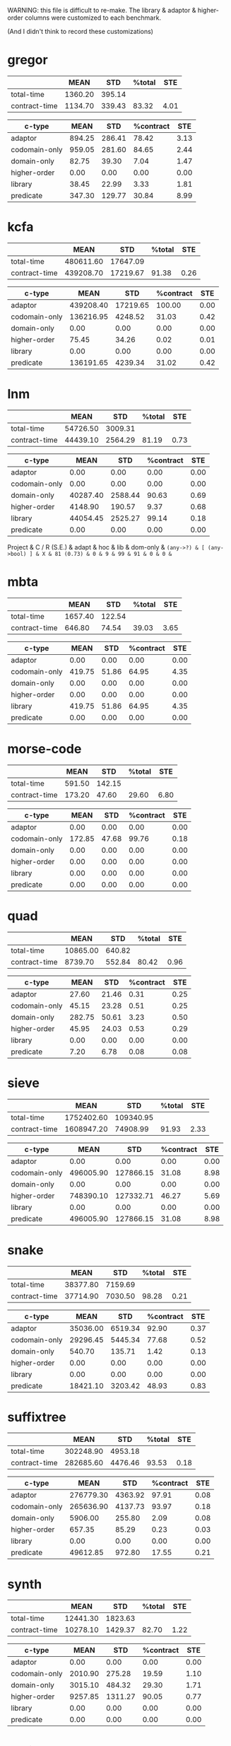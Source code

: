 WARNING: this file is difficult to re-make.
The library & adaptor & higher-order columns were customized to each benchmark.

(And I didn't think to record these customizations)

* gregor

|---------------+---------+--------+--------+------|
|               |    MEAN |    STD | %total |  STE |
|---------------+---------+--------+--------+------|
| total-time    | 1360.20 | 395.14 |        |      |
| contract-time | 1134.70 | 339.43 |  83.32 | 4.01 |
|---------------+---------+--------+--------+------|

|---------------+--------+--------+-----------+------|
| c-type        |   MEAN |    STD | %contract |  STE |
|---------------+--------+--------+-----------+------|
| adaptor       | 894.25 | 286.41 |     78.42 | 3.13 |
| codomain-only | 959.05 | 281.60 |     84.65 | 2.44 |
| domain-only   |  82.75 |  39.30 |      7.04 | 1.47 |
| higher-order  |   0.00 |   0.00 |      0.00 | 0.00 |
| library       |  38.45 |  22.99 |      3.33 | 1.81 |
| predicate     | 347.30 | 129.77 |     30.84 | 8.99 |
|---------------+--------+--------+-----------+------|

* kcfa

|---------------+-----------+----------+--------+------|
|               |      MEAN |      STD | %total |  STE |
|---------------+-----------+----------+--------+------|
| total-time    | 480611.60 | 17647.09 |        |      |
| contract-time | 439208.70 | 17219.67 |  91.38 | 0.26 |
|---------------+-----------+----------+--------+------|

|---------------+-----------+----------+-----------+------|
| c-type        |      MEAN |      STD | %contract |  STE |
|---------------+-----------+----------+-----------+------|
| adaptor       | 439208.40 | 17219.65 |    100.00 | 0.00 |
| codomain-only | 136216.95 |  4248.52 |     31.03 | 0.42 |
| domain-only   |      0.00 |     0.00 |      0.00 | 0.00 |
| higher-order  |     75.45 |    34.26 |      0.02 | 0.01 |
| library       |      0.00 |     0.00 |      0.00 | 0.00 |
| predicate     | 136191.65 |  4239.34 |     31.02 | 0.42 |
|---------------+-----------+----------+-----------+------|

* lnm

|---------------+----------+---------+--------+------|
|               |     MEAN |     STD | %total |  STE |
|---------------+----------+---------+--------+------|
| total-time    | 54726.50 | 3009.31 |        |      |
| contract-time | 44439.10 | 2564.29 |  81.19 | 0.73 |
|---------------+----------+---------+--------+------|

|---------------+----------+---------+-----------+------|
| c-type        |     MEAN |     STD | %contract |  STE |
|---------------+----------+---------+-----------+------|
| adaptor       |     0.00 |    0.00 |      0.00 | 0.00 |
| codomain-only |     0.00 |    0.00 |      0.00 | 0.00 |
| domain-only   | 40287.40 | 2588.44 |     90.63 | 0.69 |
| higher-order  |  4148.90 |  190.57 |      9.37 | 0.68 |
| library       | 44054.45 | 2525.27 |     99.14 | 0.18 |
| predicate     |     0.00 |    0.00 |      0.00 | 0.00 |
|---------------+----------+---------+-----------+------|

Project      & C / R (S.E.) & adapt & hoc & lib & dom-only & \tt{(any->?)} & [ \tt{(any->bool)} ] & 
X            &    81 (0.73) &     0 &   9 &  99 &       91 &             0 &                    0 &

* mbta

|---------------+---------+--------+--------+------|
|               |    MEAN |    STD | %total |  STE |
|---------------+---------+--------+--------+------|
| total-time    | 1657.40 | 122.54 |        |      |
| contract-time |  646.80 |  74.54 |  39.03 | 3.65 |
|---------------+---------+--------+--------+------|

|---------------+--------+-------+-----------+------|
| c-type        |   MEAN |   STD | %contract |  STE |
|---------------+--------+-------+-----------+------|
| adaptor       |   0.00 |  0.00 |      0.00 | 0.00 |
| codomain-only | 419.75 | 51.86 |     64.95 | 4.35 |
| domain-only   |   0.00 |  0.00 |      0.00 | 0.00 |
| higher-order  |   0.00 |  0.00 |      0.00 | 0.00 |
| library       | 419.75 | 51.86 |     64.95 | 4.35 |
| predicate     |   0.00 |  0.00 |      0.00 | 0.00 |
|---------------+--------+-------+-----------+------|

* morse-code

|---------------+--------+--------+--------+------|
|               |   MEAN |    STD | %total |  STE |
|---------------+--------+--------+--------+------|
| total-time    | 591.50 | 142.15 |        |      |
| contract-time | 173.20 |  47.60 |  29.60 | 6.80 |
|---------------+--------+--------+--------+------|

|---------------+--------+-------+-----------+------|
| c-type        |   MEAN |   STD | %contract |  STE |
|---------------+--------+-------+-----------+------|
| adaptor       |   0.00 |  0.00 |      0.00 | 0.00 |
| codomain-only | 172.85 | 47.68 |     99.76 | 0.18 |
| domain-only   |   0.00 |  0.00 |      0.00 | 0.00 |
| higher-order  |   0.00 |  0.00 |      0.00 | 0.00 |
| library       |   0.00 |  0.00 |      0.00 | 0.00 |
| predicate     |   0.00 |  0.00 |      0.00 | 0.00 |
|---------------+--------+-------+-----------+------|

* quad

|---------------+----------+--------+--------+------|
|               |     MEAN |    STD | %total |  STE |
|---------------+----------+--------+--------+------|
| total-time    | 10865.00 | 640.82 |        |      |
| contract-time |  8739.70 | 552.84 |  80.42 | 0.96 |
|---------------+----------+--------+--------+------|

|---------------+--------+-------+-----------+------|
| c-type        |   MEAN |   STD | %contract |  STE |
|---------------+--------+-------+-----------+------|
| adaptor       |  27.60 | 21.46 |      0.31 | 0.25 |
| codomain-only |  45.15 | 23.28 |      0.51 | 0.25 |
| domain-only   | 282.75 | 50.61 |      3.23 | 0.50 |
| higher-order  |  45.95 | 24.03 |      0.53 | 0.29 |
| library       |   0.00 |  0.00 |      0.00 | 0.00 |
| predicate     |   7.20 |  6.78 |      0.08 | 0.08 |
|---------------+--------+-------+-----------+------|

* sieve

|---------------+------------+-----------+--------+------|
|               |       MEAN |       STD | %total |  STE |
|---------------+------------+-----------+--------+------|
| total-time    | 1752402.60 | 109340.95 |        |      |
| contract-time | 1608947.20 |  74908.99 |  91.93 | 2.33 |
|---------------+------------+-----------+--------+------|

|---------------+-----------+-----------+-----------+------|
| c-type        |      MEAN |       STD | %contract |  STE |
|---------------+-----------+-----------+-----------+------|
| adaptor       |      0.00 |      0.00 |      0.00 | 0.00 |
| codomain-only | 496005.90 | 127866.15 |     31.08 | 8.98 |
| domain-only   |      0.00 |      0.00 |      0.00 | 0.00 |
| higher-order  | 748390.10 | 127332.71 |     46.27 | 5.69 |
| library       |      0.00 |      0.00 |      0.00 | 0.00 |
| predicate     | 496005.90 | 127866.15 |     31.08 | 8.98 |
|---------------+-----------+-----------+-----------+------|

* snake

|---------------+----------+---------+--------+------|
|               |     MEAN |     STD | %total |  STE |
|---------------+----------+---------+--------+------|
| total-time    | 38377.80 | 7159.69 |        |      |
| contract-time | 37714.90 | 7030.50 |  98.28 | 0.21 |
|---------------+----------+---------+--------+------|

|---------------+----------+---------+-----------+------|
| c-type        |     MEAN |     STD | %contract |  STE |
|---------------+----------+---------+-----------+------|
| adaptor       | 35036.00 | 6519.34 |     92.90 | 0.37 |
| codomain-only | 29296.45 | 5445.34 |     77.68 | 0.52 |
| domain-only   |   540.70 |  135.71 |      1.42 | 0.13 |
| higher-order  |     0.00 |    0.00 |      0.00 | 0.00 |
| library       |     0.00 |    0.00 |      0.00 | 0.00 |
| predicate     | 18421.10 | 3203.42 |     48.93 | 0.83 |
|---------------+----------+---------+-----------+------|

* suffixtree

|---------------+-----------+---------+--------+------|
|               |      MEAN |     STD | %total |  STE |
|---------------+-----------+---------+--------+------|
| total-time    | 302248.90 | 4953.18 |        |      |
| contract-time | 282685.60 | 4476.46 |  93.53 | 0.18 |
|---------------+-----------+---------+--------+------|

|---------------+-----------+---------+-----------+------|
| c-type        |      MEAN |     STD | %contract |  STE |
|---------------+-----------+---------+-----------+------|
| adaptor       | 276779.30 | 4363.92 |     97.91 | 0.08 |
| codomain-only | 265636.90 | 4137.73 |     93.97 | 0.18 |
| domain-only   |   5906.00 |  255.80 |      2.09 | 0.08 |
| higher-order  |    657.35 |   85.29 |      0.23 | 0.03 |
| library       |      0.00 |    0.00 |      0.00 | 0.00 |
| predicate     |  49612.85 |  972.80 |     17.55 | 0.21 |
|---------------+-----------+---------+-----------+------|

* synth

|---------------+----------+---------+--------+------|
|               |     MEAN |     STD | %total |  STE |
|---------------+----------+---------+--------+------|
| total-time    | 12441.30 | 1823.63 |        |      |
| contract-time | 10278.10 | 1429.37 |  82.70 | 1.22 |
|---------------+----------+---------+--------+------|

|---------------+---------+---------+-----------+------|
| c-type        |    MEAN |     STD | %contract |  STE |
|---------------+---------+---------+-----------+------|
| adaptor       |    0.00 |    0.00 |      0.00 | 0.00 |
| codomain-only | 2010.90 |  275.28 |     19.59 | 1.10 |
| domain-only   | 3015.10 |  484.32 |     29.30 | 1.71 |
| higher-order  | 9257.85 | 1311.27 |     90.05 | 0.77 |
| library       |    0.00 |    0.00 |      0.00 | 0.00 |
| predicate     |    0.00 |    0.00 |      0.00 | 0.00 |
|---------------+---------+---------+-----------+------|

* tetris

|---------------+----------+--------+--------+------|
|               |     MEAN |    STD | %total |  STE |
|---------------+----------+--------+--------+------|
| total-time    | 54983.30 | 912.21 |        |      |
| contract-time | 52605.50 | 959.03 |  95.67 | 0.35 |
|---------------+----------+--------+--------+------|

|---------------+----------+--------+-----------+------|
| c-type        |     MEAN |    STD | %contract |  STE |
|---------------+----------+--------+-----------+------|
| adaptor       | 46804.80 | 799.13 |     88.98 | 0.48 |
| codomain-only | 46807.65 | 801.00 |     88.98 | 0.48 |
| domain-only   |  5797.65 | 310.07 |     11.02 | 0.48 |
| higher-order  |     0.00 |   0.00 |      0.00 | 0.00 |
| library       |     0.00 |   0.00 |      0.00 | 0.00 |
| predicate     | 23275.95 | 512.28 |     44.25 | 0.59 |
|---------------+----------+--------+-----------+------|

* zordoz

|---------------+-----------+---------+--------+------|
|               |      MEAN |     STD | %total |  STE |
|---------------+-----------+---------+--------+------|
| total-time    | 476153.80 | 6904.23 |        |      |
| contract-time | 450411.50 | 6767.91 |  94.59 | 0.10 |
|---------------+-----------+---------+--------+------|

|---------------+-----------+---------+-----------+------|
| c-type        |      MEAN |     STD | %contract |  STE |
|---------------+-----------+---------+-----------+------|
| adaptor       |      0.00 |    0.00 |      0.00 | 0.00 |
| codomain-only | 445966.45 | 6725.66 |     99.01 | 0.06 |
| domain-only   |     11.40 |   15.92 |      0.00 | 0.00 |
| higher-order  | 248438.90 | 4612.89 |     55.16 | 0.38 |
| library       | 201972.40 | 2903.02 |     44.84 | 0.38 |
| predicate     | 194524.25 | 2858.90 |     43.19 | 0.37 |
|---------------+-----------+---------+-----------+------|
